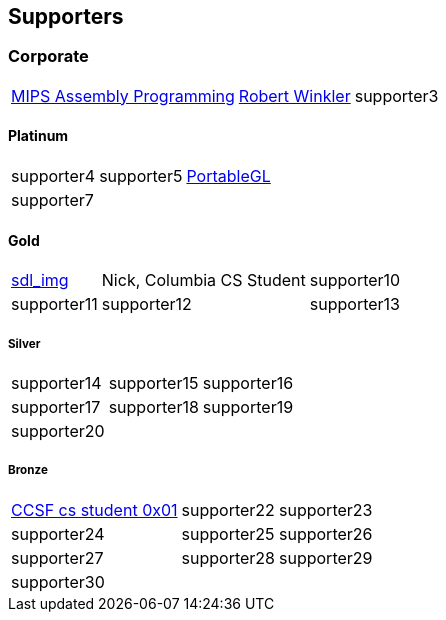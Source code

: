 
== Supporters

=== Corporate
[%autowidth,cols="1a,1a,1a",frame=none,grid=none]
|===
|http://www.robertwinkler.com/projects/mips_book/[MIPS Assembly Programming]
|http://www.robertwinkler.com/[Robert Winkler]
|supporter3
|===

==== Platinum
[%autowidth,cols="1a,1a,1a",frame=none,grid=none]
|===
|supporter4
|supporter5
|http://portablegl.com/[PortableGL]

|supporter7
| {nbsp}
| {nbsp}
|===

==== Gold
[%autowidth,cols="1a,1a,1a",frame=none,grid=none]
|===
|http://www.robertwinkler.com/projects/sdl_img.html[sdl_img]
|Nick, Columbia CS Student
|supporter10

|supporter11
|supporter12
|supporter13
|===

===== Silver
[%autowidth,cols="1a,1a,1a",frame=none,grid=none]
|===
|supporter14
|supporter15
|supporter16

|supporter17
|supporter18
|supporter19

|supporter20
| {nbsp}
| {nbsp}
|===

===== Bronze
[%autowidth,cols="1a,1a,1a",frame=none,grid=none]
|===
|https://www.ccsf.edu/academics/schools/stem/computer-science-department[CCSF cs student 0x01]
|supporter22
|supporter23

|supporter24
|supporter25
|supporter26

|supporter27
|supporter28
|supporter29

|supporter30
| {nbsp}
| {nbsp}
|===

